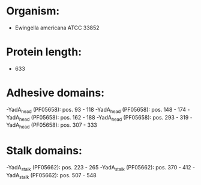 * Organism:
- Ewingella americana ATCC 33852
* Protein length:
- 633
* Adhesive domains:
-YadA_head (PF05658): pos. 93 - 118
-YadA_head (PF05658): pos. 148 - 174
-YadA_head (PF05658): pos. 162 - 188
-YadA_head (PF05658): pos. 293 - 319
-YadA_head (PF05658): pos. 307 - 333
* Stalk domains:
-YadA_stalk (PF05662): pos. 223 - 265
-YadA_stalk (PF05662): pos. 370 - 412
-YadA_stalk (PF05662): pos. 507 - 548

